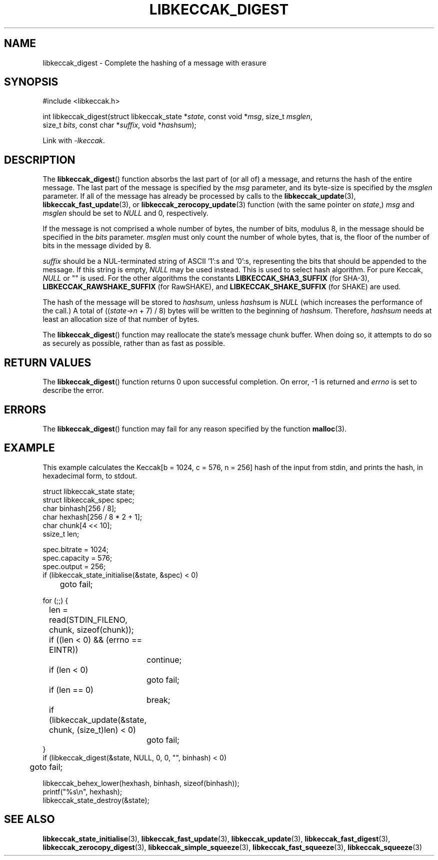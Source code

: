 .TH LIBKECCAK_DIGEST 3 LIBKECCAK
.SH NAME
libkeccak_digest - Complete the hashing of a message with erasure
.SH SYNOPSIS
.nf
#include <libkeccak.h>

int libkeccak_digest(struct libkeccak_state *\fIstate\fP, const void *\fImsg\fP, size_t \fImsglen\fP,
                     size_t \fIbits\fP, const char *\fIsuffix\fP, void *\fIhashsum\fP);
.fi
.PP
Link with
.IR -lkeccak .
.SH DESCRIPTION
The
.BR libkeccak_digest ()
function absorbs the last part of (or all of) a message,
and returns the hash of the entire message. The last part
of the message is specified by the
.I msg
parameter, and its byte-size is specified by the
.I msglen
parameter. If all of the message has already be processed
by calls to the
.BR libkeccak_update (3),
.BR libkeccak_fast_update (3),
or
.BR libkeccak_zerocopy_update (3)
function (with the same pointer on
.IR state ,)
.I msg
and
.I msglen
should be set to
.I NULL
and 0, respectively.
.PP
If the message is not comprised a whole number of bytes,
the number of bits, modulus 8, in the message should be
specified in the
.I bits
parameter.
.I msglen
must only count the number of whole bytes, that is, the
floor of the number of bits in the message divided by 8.
.PP
.I suffix
should be a NUL-terminated string of ASCII '1':s
and '0':s, representing the bits that should be appended to
the message. If this string is empty,
.I NULL
may be used instead. This is used to select hash algorithm.
For pure Keccak,
.I NULL
or \(dq\(dq is used. For the other algorithms the constants
.B LIBKECCAK_SHA3_SUFFIX
(for SHA-3),
.B LIBKECCAK_RAWSHAKE_SUFFIX
(for RawSHAKE), and
.B LIBKECCAK_SHAKE_SUFFIX
(for SHAKE) are used.
.PP
The hash of the message will be stored to
.IR hashsum ,
unless
.I hashsum
is
.I NULL
(which increases the performance of the call.) A total of
.RI (( state->n
+ 7) / 8) bytes will be written to the beginning of
.IR hashsum .
Therefore,
.I hashsum
needs at least an allocation size of that number of bytes.
.PP
The
.BR libkeccak_digest ()
function may reallocate the state's message chunk buffer.
When doing so, it attempts to do so as securely as possible,
rather than as fast as possible.
.SH RETURN VALUES
The
.BR libkeccak_digest ()
function returns 0 upon successful completion. On error,
-1 is returned and
.I errno
is set to describe the error.
.SH ERRORS
The
.BR libkeccak_digest ()
function may fail for any reason specified by the function
.BR malloc (3).
.SH EXAMPLE
This example calculates the Keccak[b = 1024, c = 576, n = 256]
hash of the input from stdin, and prints the hash, in hexadecimal
form, to stdout.
.PP
.nf
struct libkeccak_state state;
struct libkeccak_spec spec;
char binhash[256 / 8];
char hexhash[256 / 8 * 2 + 1];
char chunk[4 << 10];
ssize_t len;

spec.bitrate = 1024;
spec.capacity = 576;
spec.output = 256;
if (libkeccak_state_initialise(&state, &spec) < 0)
	goto fail;

for (;;) {
	len = read(STDIN_FILENO, chunk, sizeof(chunk));

	if ((len < 0) && (errno == EINTR))
		continue;
	if (len < 0)
		goto fail;
	if (len == 0)
		break;

	if (libkeccak_update(&state, chunk, (size_t)len) < 0)
		goto fail;
}
if (libkeccak_digest(&state, NULL, 0, 0, \(dq\(dq, binhash) < 0)
	goto fail;

libkeccak_behex_lower(hexhash, binhash, sizeof(binhash));
printf(\(dq%s\en\(dq, hexhash);
libkeccak_state_destroy(&state);
.fi
.SH SEE ALSO
.BR libkeccak_state_initialise (3),
.BR libkeccak_fast_update (3),
.BR libkeccak_update (3),
.BR libkeccak_fast_digest (3),
.BR libkeccak_zerocopy_digest (3),
.BR libkeccak_simple_squeeze (3),
.BR libkeccak_fast_squeeze (3),
.BR libkeccak_squeeze (3)
